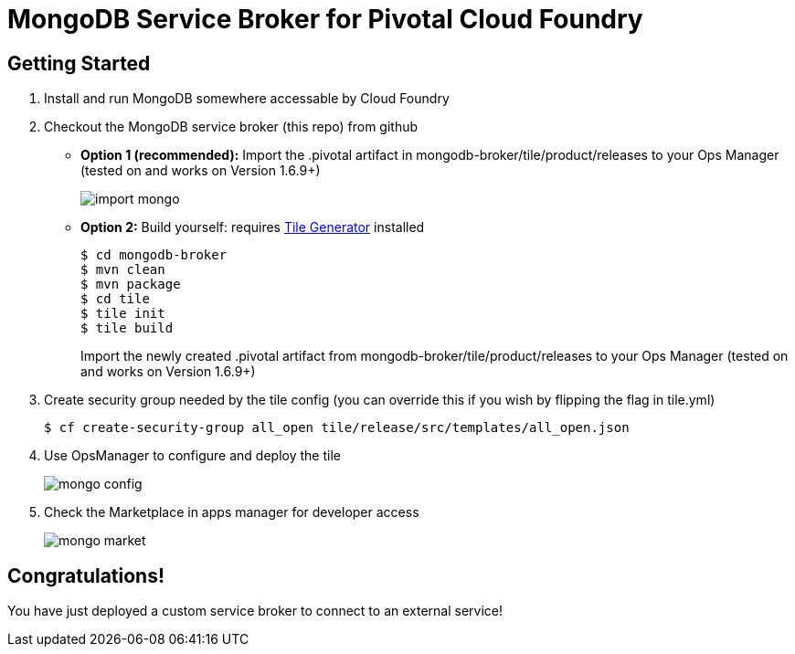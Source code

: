 = MongoDB Service Broker for Pivotal Cloud Foundry

== Getting Started

. Install and run MongoDB somewhere accessable by Cloud Foundry

. Checkout the MongoDB service broker (this repo) from github
* *Option 1 (recommended):* Import the .pivotal artifact in mongodb-broker/tile/product/releases to your Ops Manager (tested on and works on Version 1.6.9+)
+
image:docs/import_mongo.png[]

* *Option 2:* Build yourself: requires link:http://cf-platform-eng.github.io/isv-portal/tile-generator/[Tile Generator] installed
+
----
$ cd mongodb-broker
$ mvn clean
$ mvn package
$ cd tile
$ tile init
$ tile build
----
+
Import the newly created .pivotal artifact from mongodb-broker/tile/product/releases to your Ops Manager (tested on and works on Version 1.6.9+)

. Create security group needed by the tile config (you can override this if you wish by flipping the flag in tile.yml)
+
----
$ cf create-security-group all_open tile/release/src/templates/all_open.json
----

. Use OpsManager to configure and deploy the tile
+
image:docs/mongo_config.png[]

. Check the Marketplace in apps manager for developer access
+
image:docs/mongo_market.png[]

== Congratulations!

You have just deployed a custom service broker to connect to an external service!

